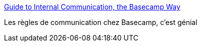 :jbake-type: post
:jbake-status: published
:jbake-title: Guide to Internal Communication, the Basecamp Way
:jbake-tags: communication,entreprise,règle,culture,_mois_févr.,_année_2020
:jbake-date: 2020-02-19
:jbake-depth: ../
:jbake-uri: shaarli/1582143631000.adoc
:jbake-source: https://nicolas-delsaux.hd.free.fr/Shaarli?searchterm=https%3A%2F%2Fbasecamp.com%2Fguides%2Fhow-we-communicate&searchtags=communication+entreprise+r%C3%A8gle+culture+_mois_f%C3%A9vr.+_ann%C3%A9e_2020
:jbake-style: shaarli

https://basecamp.com/guides/how-we-communicate[Guide to Internal Communication, the Basecamp Way]

Les règles de communication chez Basecamp, c'est génial
